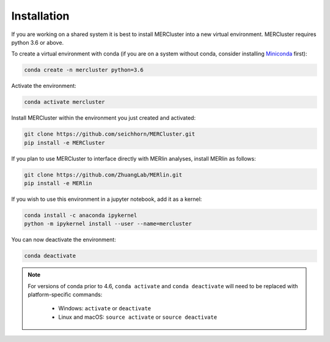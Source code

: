 Installation
------------

If you are working on a shared system it is best to install MERCluster into a
new virtual environment. MERCluster requires python 3.6 or above.

To create a virtual environment with conda (if you are on a system without
conda, consider installing Miniconda_ first):

.. _Miniconda: https://docs.conda.io/en/latest/miniconda.html

.. code-block:: none

    conda create -n mercluster python=3.6

Activate the environment:

.. code-block:: none

    conda activate mercluster

Install MERCluster within the environment you just created and activated:

.. code-block:: none

    git clone https://github.com/seichhorn/MERCluster.git
    pip install -e MERCluster

If you plan to use MERCluster to interface directly with MERlin analyses,
install MERlin as follows:

.. code-block:: none

    git clone https://github.com/ZhuangLab/MERlin.git
    pip install -e MERlin

If you wish to use this environment in a jupyter notebook, add it as a kernel:

.. code-block:: none

    conda install -c anaconda ipykernel
    python -m ipykernel install --user --name=mercluster

You can now deactivate the environment:

.. code-block:: none

    conda deactivate

.. note::
    For versions of conda prior to 4.6, ``conda activate`` and ``conda deactivate`` will
    need to be replaced with platform-specific commands:

        * Windows: ``activate`` or ``deactivate``
        * Linux and macOS: ``source activate`` or ``source deactivate``






